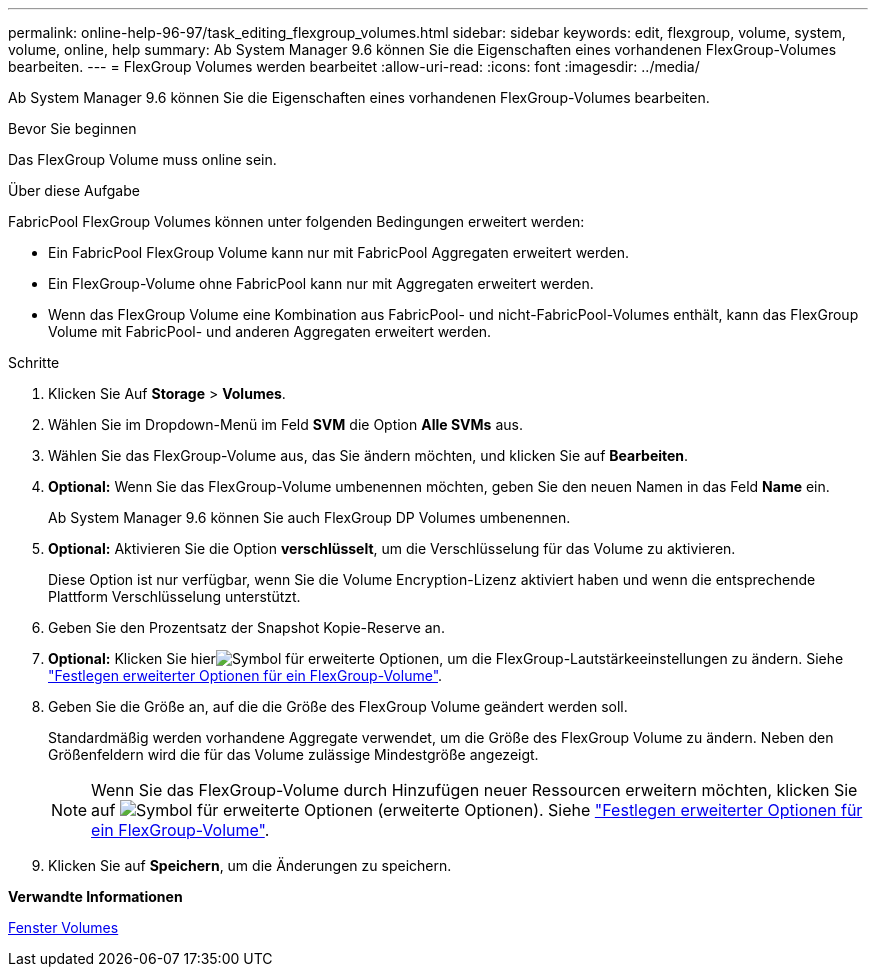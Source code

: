 ---
permalink: online-help-96-97/task_editing_flexgroup_volumes.html 
sidebar: sidebar 
keywords: edit, flexgroup, volume, system, volume, online, help 
summary: Ab System Manager 9.6 können Sie die Eigenschaften eines vorhandenen FlexGroup-Volumes bearbeiten. 
---
= FlexGroup Volumes werden bearbeitet
:allow-uri-read: 
:icons: font
:imagesdir: ../media/


[role="lead"]
Ab System Manager 9.6 können Sie die Eigenschaften eines vorhandenen FlexGroup-Volumes bearbeiten.

.Bevor Sie beginnen
Das FlexGroup Volume muss online sein.

.Über diese Aufgabe
FabricPool FlexGroup Volumes können unter folgenden Bedingungen erweitert werden:

* Ein FabricPool FlexGroup Volume kann nur mit FabricPool Aggregaten erweitert werden.
* Ein FlexGroup-Volume ohne FabricPool kann nur mit Aggregaten erweitert werden.
* Wenn das FlexGroup Volume eine Kombination aus FabricPool- und nicht-FabricPool-Volumes enthält, kann das FlexGroup Volume mit FabricPool- und anderen Aggregaten erweitert werden.


.Schritte
. Klicken Sie Auf *Storage* > *Volumes*.
. Wählen Sie im Dropdown-Menü im Feld *SVM* die Option *Alle SVMs* aus.
. Wählen Sie das FlexGroup-Volume aus, das Sie ändern möchten, und klicken Sie auf *Bearbeiten*.
. *Optional:* Wenn Sie das FlexGroup-Volume umbenennen möchten, geben Sie den neuen Namen in das Feld *Name* ein.
+
Ab System Manager 9.6 können Sie auch FlexGroup DP Volumes umbenennen.

. *Optional:* Aktivieren Sie die Option *verschlüsselt*, um die Verschlüsselung für das Volume zu aktivieren.
+
Diese Option ist nur verfügbar, wenn Sie die Volume Encryption-Lizenz aktiviert haben und wenn die entsprechende Plattform Verschlüsselung unterstützt.

. Geben Sie den Prozentsatz der Snapshot Kopie-Reserve an.
. *Optional:* Klicken Sie hierimage:../media/advanced_options.gif["Symbol für erweiterte Optionen"], um die FlexGroup-Lautstärkeeinstellungen zu ändern. Siehe link:task_specifying_advanced_options_for_flexgroup_volume.html["Festlegen erweiterter Optionen für ein FlexGroup-Volume"].
. Geben Sie die Größe an, auf die die Größe des FlexGroup Volume geändert werden soll.
+
Standardmäßig werden vorhandene Aggregate verwendet, um die Größe des FlexGroup Volume zu ändern. Neben den Größenfeldern wird die für das Volume zulässige Mindestgröße angezeigt.

+
[NOTE]
====
Wenn Sie das FlexGroup-Volume durch Hinzufügen neuer Ressourcen erweitern möchten, klicken Sie auf image:../media/advanced_options.gif["Symbol für erweiterte Optionen"] (erweiterte Optionen). Siehe link:task_specifying_advanced_options_for_flexgroup_volume.html["Festlegen erweiterter Optionen für ein FlexGroup-Volume"].

====
. Klicken Sie auf *Speichern*, um die Änderungen zu speichern.


*Verwandte Informationen*

xref:reference_volumes_window.adoc[Fenster Volumes]
